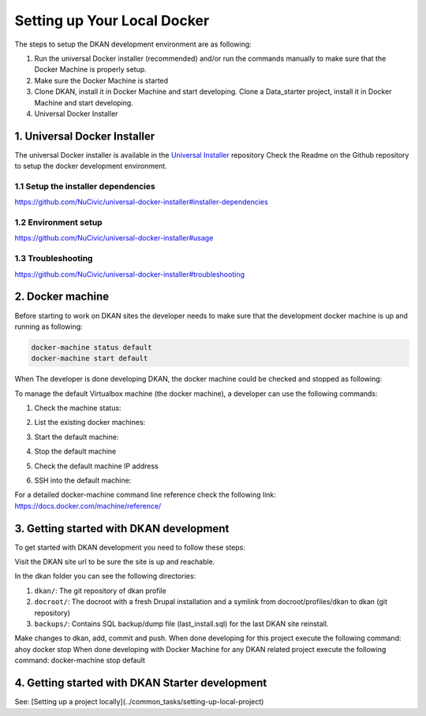 Setting up Your Local Docker
----------------------------

The steps to setup the DKAN development environment are as following:

1. Run the universal Docker installer (recommended) and/or run the commands manually to make sure that the Docker Machine is properly setup.
2. Make sure the Docker Machine is started
3. Clone DKAN, install it in Docker Machine and start developing. Clone a Data_starter project, install it in Docker Machine and start developing.
4. Universal Docker Installer

1. Universal Docker Installer
^^^^^^^^^^^^^^^^^^^^^^^^^^^^^

The universal Docker installer is available in the `Universal Installer <https://github.com/NuCivic/universal-docker-installer>`_ repository 
Check the Readme on the Github repository to setup the docker development environment.

1.1 Setup the installer dependencies
~~~~~~~~~~~~~~~~~~~~~~~~~~~~~~~~~~~~

`https://github.com/NuCivic/universal-docker-installer#installer-dependencies <https://github.com/NuCivic/universal-docker-installer#installer-dependencies>`_

1.2 Environment setup
~~~~~~~~~~~~~~~~~~~~~

`https://github.com/NuCivic/universal-docker-installer#usage <https://github.com/NuCivic/universal-docker-installer#usage>`_

1.3 Troubleshooting
~~~~~~~~~~~~~~~~~~~

`https://github.com/NuCivic/universal-docker-installer#troubleshooting <https://github.com/NuCivic/universal-docker-installer#troubleshooting>`_

2. Docker machine
^^^^^^^^^^^^^^^^^

Before starting to work on DKAN sites the developer needs to make sure that the development docker machine is up and running as following: 

.. code-block:: bash

  docker-machine status default
  docker-machine start default

When The developer is done developing DKAN, the docker machine could be checked and stopped as following:

.. code-block:: bash
  docker-machine status default
  docker-machine stop default
  
To manage the default Virtualbox machine (the docker machine), a developer can use the following commands:

1. Check the machine status: 

.. code-block:: bash
  docker-machine status default

2. List the existing docker machines: 

.. code-block:: bash
  docker-machine ls

3. Start the default machine: 

.. code-block:: bash
  docker-machine start default

4. Stop the default machine

.. code-block:: bash
  docker-machine stop default

5. Check the default machine IP address

.. code-block:: bash
  docker-machine ip default

6. SSH into the default machine:

.. code-block:: bash
  docker-machine ssh default

For a detailed docker-machine command line reference check the following link: `https://docs.docker.com/machine/reference/ <https://docs.docker.com/machine/reference/>`_

3. Getting started with DKAN development
^^^^^^^^^^^^^^^^^^^^^^^^^^^^^^^^^^^^^^^^

To get started with DKAN development you need to follow these steps:

.. code-block:: bash
  cd ~/docker
  git clone git@github.com:NuCivic/dkan.git
  cd dkan
  bash dkan-init.sh dkan
  ahoy docker up
  ahoy dkan drupal-rebuild mysql://drupal:123@db/drupal
  ahoy dkan remake
  ahoy dkan reinstall
  ahoy docker url
  ahoy docker vnc (to get the vnc url and use it with any vncviewer. The password is secret).
  ahoy dkan test

Visit the DKAN site url to be sure the site is up and reachable.

In the dkan folder you can see the following directories:

1. ``dkan/``: The git repository of dkan profile
2. ``docroot/``: The docroot with a fresh Drupal installation and a symlink from docroot/profiles/dkan to dkan (git repository)
3. ``backups/``: Contains SQL backup/dump file (last_install.sql) for the last DKAN site reinstall.

Make changes to dkan, add, commit and push.
When done developing for this project execute the following command: ahoy docker stop
When done developing with Docker Machine for any DKAN related project execute the following command: docker-machine stop default

4. Getting started with DKAN Starter development
^^^^^^^^^^^^^^^^^
See: [Setting up a project locally](../common_tasks/setting-up-local-project)
